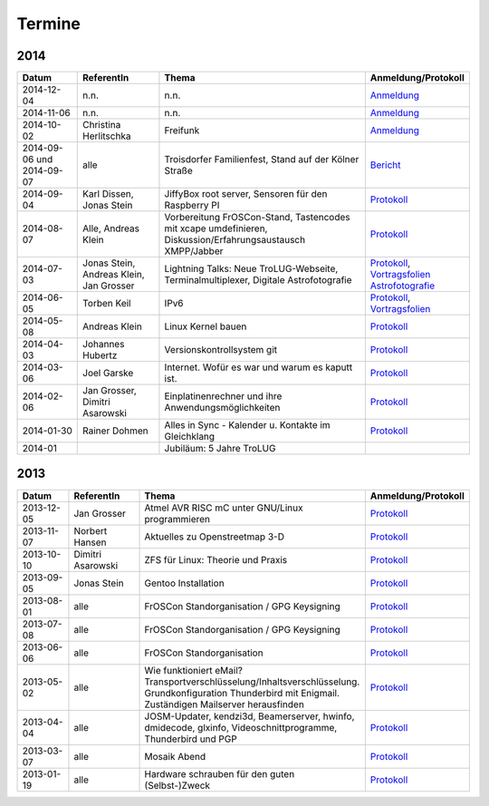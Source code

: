 .. _termine:

Termine
=======

2014
----

.. csv-table::
  :header: "Datum", "ReferentIn", "Thema", "Anmeldung/Protokoll"
  :widths: 15, 20, 50, 15
  
  "2014-12-04", "n.n.", "n.n.", "`Anmeldung <http://pad.jjim.de/p/2014-12-weihnachtsfeier>`_"
  "2014-11-06", "n.n.", "n.n.", "`Anmeldung <http://pad.jjim.de/p/2014-11>`_"
  "2014-10-02", "Christina Herlitschka", "Freifunk", "`Anmeldung <http://pad.jjim.de/p/2014-10>`_"
  "2014-09-06 und 2014-09-07", "alle", "Troisdorfer Familienfest, Stand auf der Kölner Straße", "`Bericht <http://pad.jjim.de/p/2014-09-familienfest>`_"
  "2014-09-04", "Karl Dissen, Jonas Stein", "JiffyBox root server, Sensoren für den Raspberry PI", "`Protokoll <http://pad.jjim.de/p/trolug-2014-09>`_"
  "2014-08-07", "Alle, Andreas Klein", "Vorbereitung FrOSCon-Stand, Tastencodes mit xcape umdefinieren, Diskussion/Erfahrungsaustausch XMPP/Jabber", "`Protokoll <http://pad.jjim.de/p/trolug-august-2014>`_"
  "2014-07-03", "Jonas Stein, Andreas Klein, Jan Grosser", "Lightning Talks: Neue TroLUG-Webseite, Terminalmultiplexer, Digitale Astrofotografie", "`Protokoll <http://pad.jjim.de/p/trolug-juli-2014>`_, `Vortragsfolien Astrofotografie <http://downloads.trolug.de/2014-07-03_trolug_jan_grosser_sternfeldaufnahmen.pdf>`_"
  "2014-06-05", "Torben Keil", IPv6, "`Protokoll <http://pad.jjim.de/p/trolug-juni-2014>`_, `Vortragsfolien <http://downloads.trolug.de/2014-06-05_trolug_torben_keil_ipv6.pdf>`_"
  "2014-05-08", "Andreas Klein", "Linux Kernel bauen", "`Protokoll <http://pad.jjim.de/p/trolug-mai-2014>`_"
  "2014-04-03", "Johannes Hubertz", "Versionskontrollsystem git", "`Protokoll <http://pad.jjim.de/p/trolug-april-2014>`_"
  "2014-03-06", "Joel Garske", "Internet. Wofür es war und warum es kaputt ist.", "`Protokoll <http://pad.jjim.de/p/trolug-maerz-2014>`_"
  "2014-02-06", "Jan Grosser, Dimitri Asarowski", "Einplatinenrechner und ihre Anwendungsmöglichkeiten", "`Protokoll <http://pad.jjim.de/p/trolug-februar-2014>`_"
  "2014-01-30", "Rainer Dohmen", "Alles in Sync - Kalender u. Kontakte im Gleichklang", "`Protokoll <http://pad.jjim.de/p/trolug-januar-2014>`_"
  "2014-01", "", "Jubiläum: 5 Jahre TroLUG", ""
  

2013
----

.. csv-table::
  :header: "Datum", "ReferentIn", "Thema", "Anmeldung/Protokoll"
  :widths: 15, 20, 50, 15
  
  "2013-12-05", "Jan Grosser", "Atmel AVR RISC mC unter GNU/Linux programmieren", "`Protokoll <http://pad.jjim.de/p/trolug-dezember-2013>`_"
  "2013-11-07", "Norbert Hansen", "Aktuelles zu Openstreetmap 3-D", "`Protokoll <http://pad.jjim.de/p/trolug-november-2013>`_"
  "2013-10-10", "Dimitri Asarowski", "ZFS für Linux: Theorie und Praxis", "`Protokoll <http://pad.jjim.de/p/trolug-oktober-2013>`_"
  "2013-09-05", "Jonas Stein", "Gentoo Installation", "`Protokoll <http://pad.jjim.de/p/trolug-september-2013>`_"
  "2013-08-01", "alle", "FrOSCon Standorganisation / GPG Keysigning", "`Protokoll <http://pad.jjim.de/p/trolug-august-2013>`_"
  "2013-07-08", "alle", "FrOSCon Standorganisation / GPG Keysigning", "`Protokoll <http://pad.jjim.de/p/trolug-juli-2013>`_"
  "2013-06-06", "alle", "FrOSCon Standorganisation", "`Protokoll <http://pad.jjim.de/p/trolug-juni-2013>`_"
  "2013-05-02", "alle", "Wie funktioniert eMail? Transportverschlüsselung/Inhaltsverschlüsselung. Grundkonfiguration Thunderbird mit Enigmail. Zuständigen Mailserver herausfinden", "`Protokoll <http://pad.jjim.de/p/trolug-mai-2013>`_"
  "2013-04-04", "alle", "JOSM-Updater, kendzi3d, Beamerserver, hwinfo, dmidecode, glxinfo, Videoschnittprogramme, Thunderbird und PGP", "`Protokoll <http://pad.jjim.de/p/trolug-april-2013>`_"
  "2013-03-07", "alle", "Mosaik Abend", "`Protokoll <http://pad.jjim.de/p/trolug-maerz-2013>`_"
  "2013-01-19", "alle", "Hardware schrauben für den guten (Selbst-)Zweck", "`Protokoll <http://pad.jjim.de/p/trolug-januar-2013-hardware>`_"
